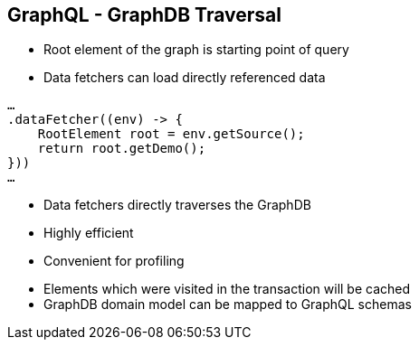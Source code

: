 ++++
<section>
<h2><span class="component">GraphQL</span> - GraphDB Traversal</h2>
++++

* Root element of the graph is starting point of query
* Data fetchers can load directly referenced data

[source,java]
----
…
.dataFetcher((env) -> {
    RootElement root = env.getSource();
    return root.getDemo();
}))
…
----

* Data fetchers directly traverses the GraphDB
* Highly efficient
* Convenient for profiling

++++
    <aside class="notes">
        <ul>
            <li>Elements which were visited in the transaction will be cached</li>
            <li>GraphDB domain model can be mapped to GraphQL schemas</li>
        </ul>
    </aside>
</section>
++++
